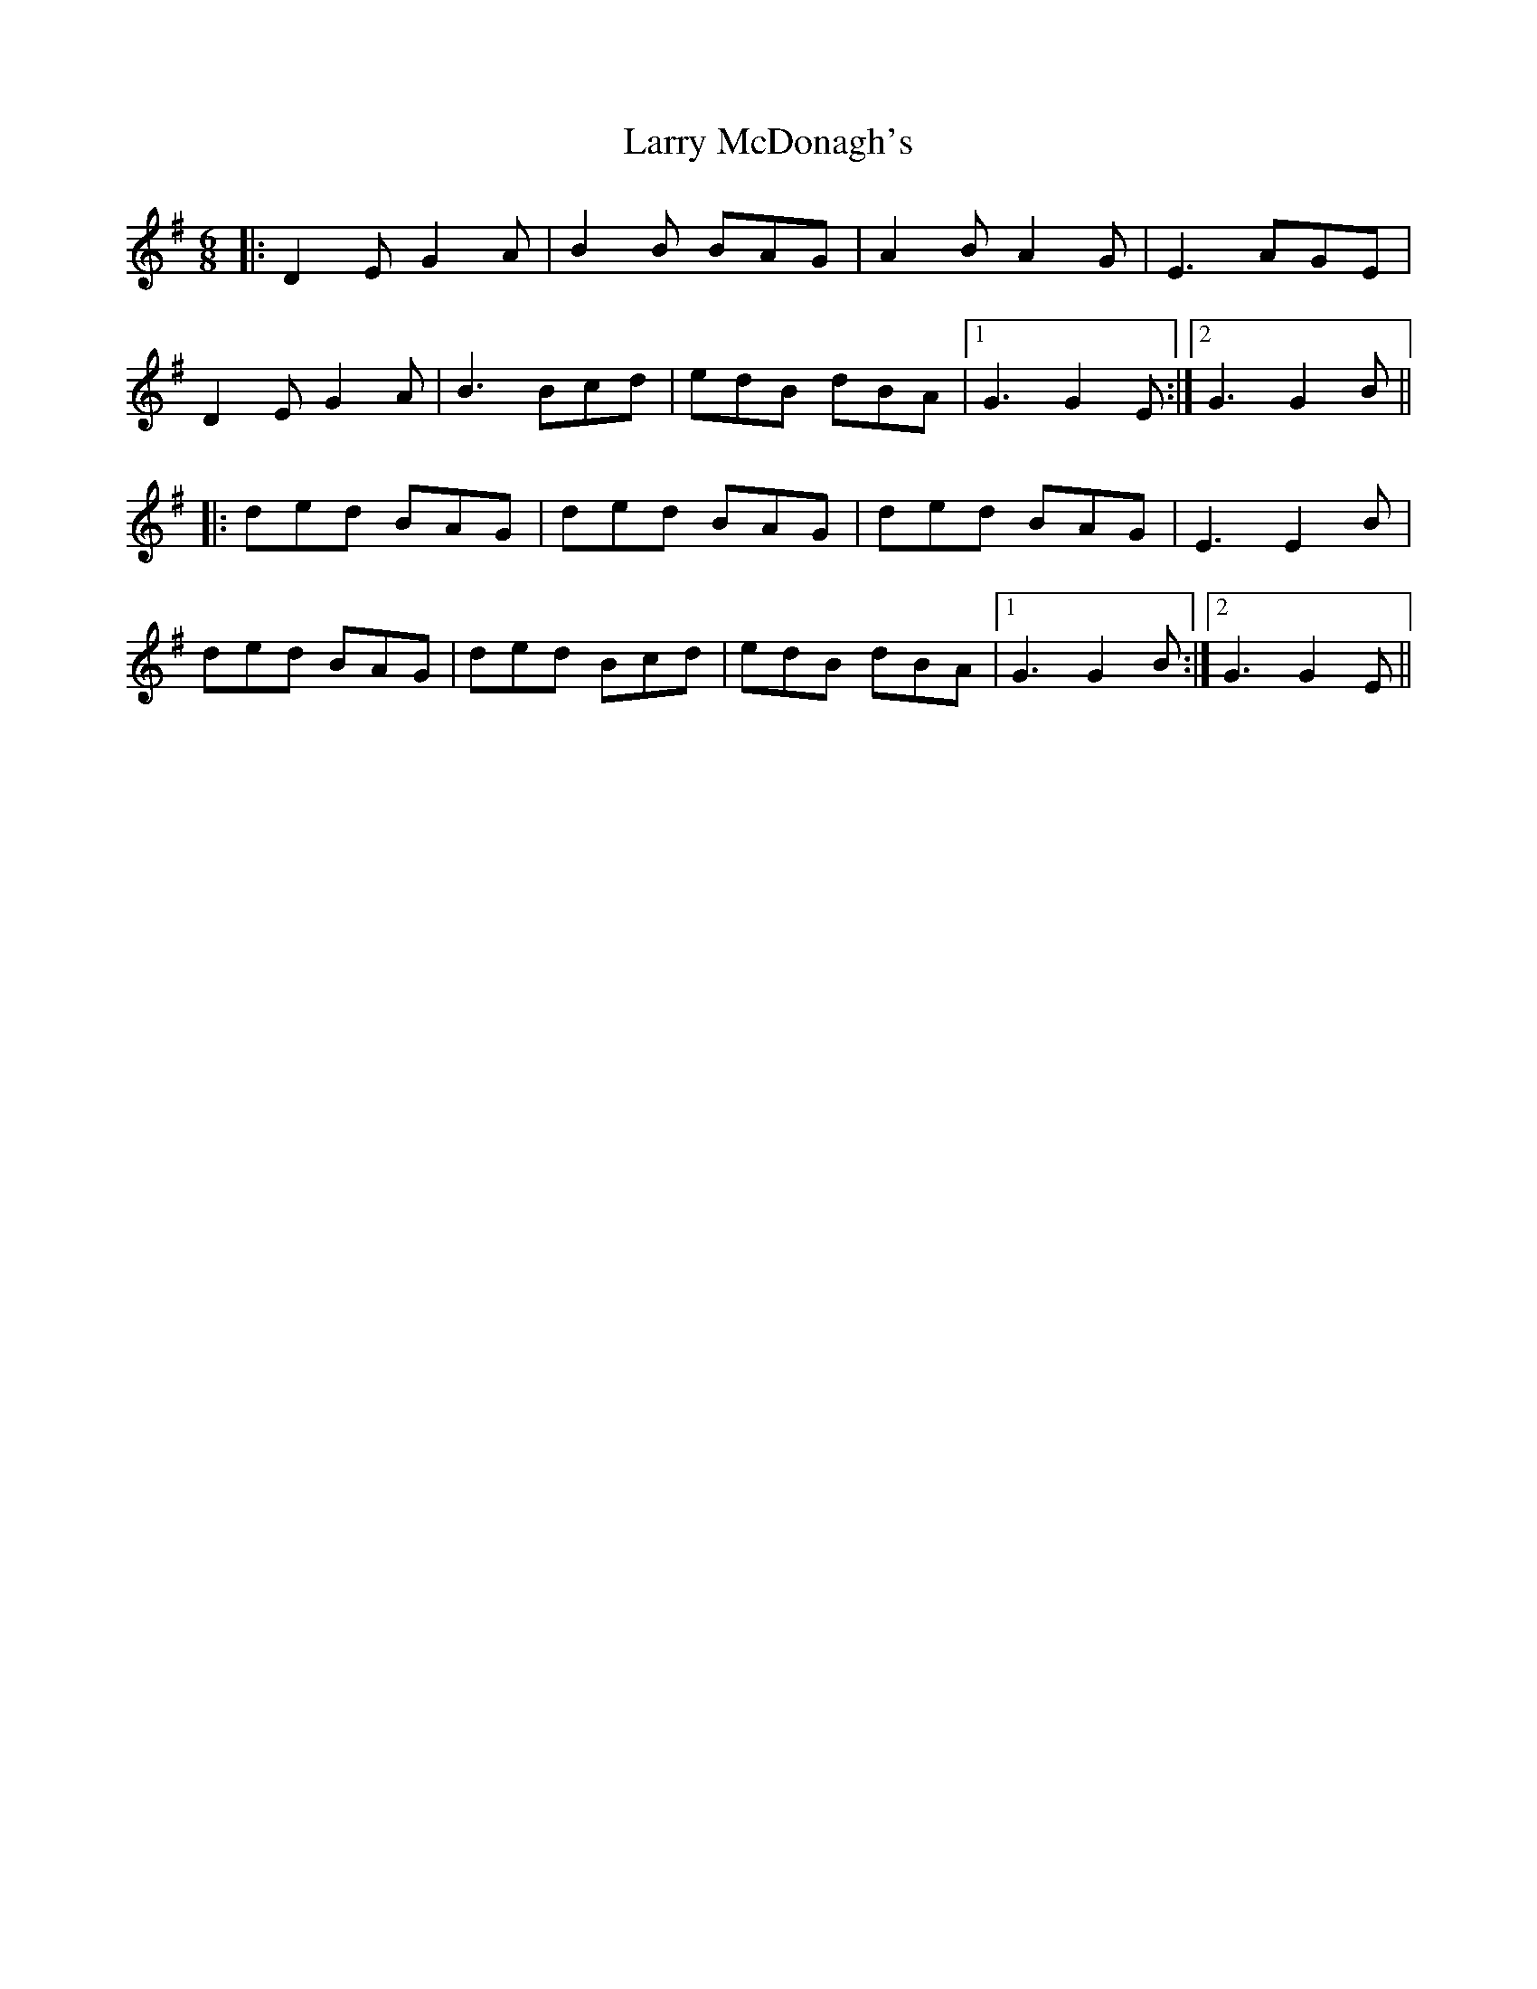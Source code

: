 X: 22917
T: Larry McDonagh's
R: jig
M: 6/8
K: Gmajor
|:D2E G2A|B2B BAG|A2B A2G|E3 AGE|
D2E G2A|B3 Bcd|edB dBA|1 G3 G2E:|2 G3 G2B||
|:ded BAG|ded BAG|ded BAG|E3 E2B|
ded BAG|ded Bcd|edB dBA|1 G3 G2B:|2 G3 G2E||

